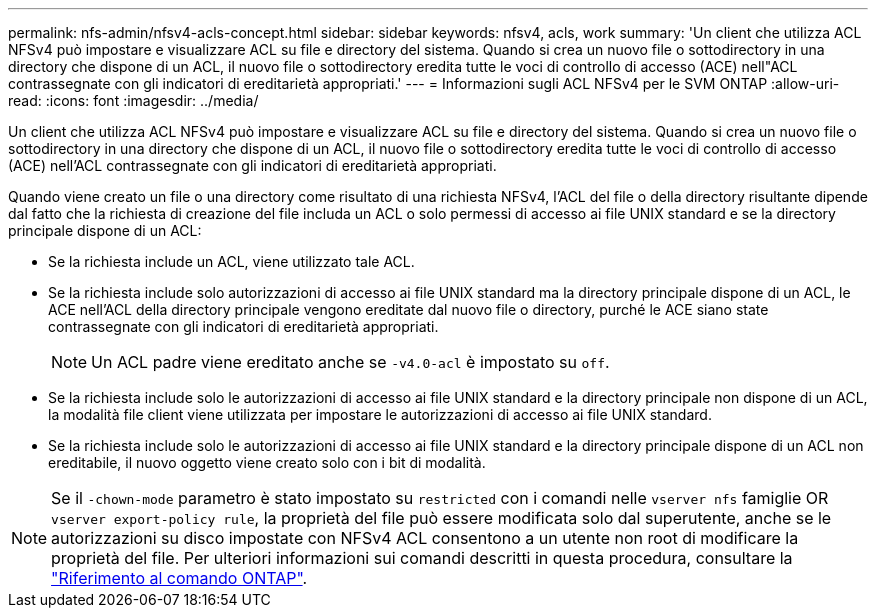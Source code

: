 ---
permalink: nfs-admin/nfsv4-acls-concept.html 
sidebar: sidebar 
keywords: nfsv4, acls, work 
summary: 'Un client che utilizza ACL NFSv4 può impostare e visualizzare ACL su file e directory del sistema. Quando si crea un nuovo file o sottodirectory in una directory che dispone di un ACL, il nuovo file o sottodirectory eredita tutte le voci di controllo di accesso (ACE) nell"ACL contrassegnate con gli indicatori di ereditarietà appropriati.' 
---
= Informazioni sugli ACL NFSv4 per le SVM ONTAP
:allow-uri-read: 
:icons: font
:imagesdir: ../media/


[role="lead"]
Un client che utilizza ACL NFSv4 può impostare e visualizzare ACL su file e directory del sistema. Quando si crea un nuovo file o sottodirectory in una directory che dispone di un ACL, il nuovo file o sottodirectory eredita tutte le voci di controllo di accesso (ACE) nell'ACL contrassegnate con gli indicatori di ereditarietà appropriati.

Quando viene creato un file o una directory come risultato di una richiesta NFSv4, l'ACL del file o della directory risultante dipende dal fatto che la richiesta di creazione del file includa un ACL o solo permessi di accesso ai file UNIX standard e se la directory principale dispone di un ACL:

* Se la richiesta include un ACL, viene utilizzato tale ACL.
* Se la richiesta include solo autorizzazioni di accesso ai file UNIX standard ma la directory principale dispone di un ACL, le ACE nell'ACL della directory principale vengono ereditate dal nuovo file o directory, purché le ACE siano state contrassegnate con gli indicatori di ereditarietà appropriati.
+
[NOTE]
====
Un ACL padre viene ereditato anche se `-v4.0-acl` è impostato su `off`.

====
* Se la richiesta include solo le autorizzazioni di accesso ai file UNIX standard e la directory principale non dispone di un ACL, la modalità file client viene utilizzata per impostare le autorizzazioni di accesso ai file UNIX standard.
* Se la richiesta include solo le autorizzazioni di accesso ai file UNIX standard e la directory principale dispone di un ACL non ereditabile, il nuovo oggetto viene creato solo con i bit di modalità.


[NOTE]
====
Se il `-chown-mode` parametro è stato impostato su `restricted` con i comandi nelle `vserver nfs` famiglie OR `vserver export-policy rule`, la proprietà del file può essere modificata solo dal superutente, anche se le autorizzazioni su disco impostate con NFSv4 ACL consentono a un utente non root di modificare la proprietà del file. Per ulteriori informazioni sui comandi descritti in questa procedura, consultare la link:https://docs.netapp.com/us-en/ontap-cli/["Riferimento al comando ONTAP"^].

====